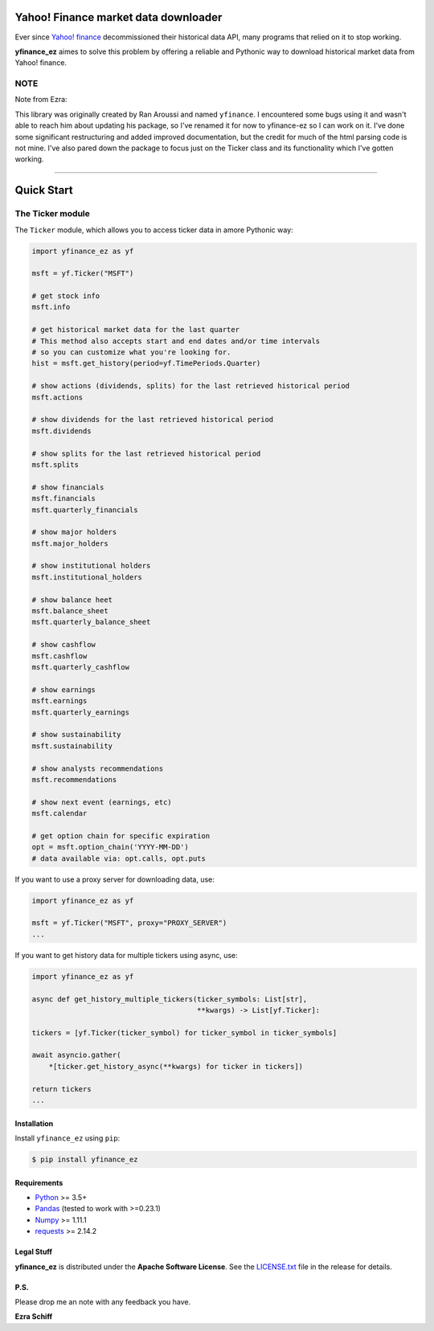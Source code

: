 Yahoo! Finance market data downloader
=====================================

.. image:: https://img.shields.io/badge/python-2.7,%203.4+-blue.svg?style=flat
    :target: https://pypi.python.org/pypi/yfinance_ez
    :alt: Python version

.. image:: https://img.shields.io/pypi/v/yfinance_ez.svg?maxAge=60
    :target: https://pypi.python.org/pypi/yfinance_ez
    :alt: PyPi version

.. image:: https://img.shields.io/pypi/status/yfinance_ez.svg?maxAge=60
    :target: https://pypi.python.org/pypi/yfinance_ez
    :alt: PyPi status

.. image:: https://img.shields.io/pypi/dm/yfinance_ez.svg?maxAge=2592000&label=installs&color=%2327B1FF
    :target: https://pypi.python.org/pypi/yfinance_ez
    :alt: PyPi downloads

.. image:: https://img.shields.io/travis/ranaroussi/yfinance_ez/master.svg?maxAge=1
    :target: https://travis-ci.com/ranaroussi/yfinance_ez
    :alt: Travis-CI build status

.. image:: https://www.codefactor.io/repository/github/ranaroussi/yfinance_ez/badge
    :target: https://www.codefactor.io/repository/github/ranaroussi/yfinance_ez
    :alt: CodeFactor

.. image:: https://img.shields.io/github/stars/ranaroussi/yfinance_ez.svg?style=social&label=Star&maxAge=60
    :target: https://github.com/ranaroussi/yfinance_ez
    :alt: Star this repo

.. image:: https://img.shields.io/twitter/follow/aroussi.svg?style=social&label=Follow&maxAge=60
    :target: https://twitter.com/aroussi
    :alt: Follow me on twitter

\

Ever since `Yahoo! finance <https://finance.yahoo.com>`_ decommissioned
their historical data API, many programs that relied on it to stop working.

**yfinance_ez** aimes to solve this problem by offering a reliable
and Pythonic way to download historical market data from Yahoo! finance.


NOTE
~~~~

Note from Ezra:

This library was originally created by Ran Aroussi and named ``yfinance``. I encountered
some bugs using it and wasn't able to reach him about updating his package, so I've
renamed it for now to yfinance-ez so I can work on it. I've done some significant restructuring
and added improved documentation, but the credit for much of the html parsing code is not mine.
I've also pared down the package to focus just on the Ticker
class and its functionality which I've gotten working.

-----

Quick Start
===========

The Ticker module
~~~~~~~~~~~~~~~~~

The ``Ticker`` module, which allows you to access
ticker data in amore Pythonic way:

.. code:: python

    import yfinance_ez as yf

    msft = yf.Ticker("MSFT")

    # get stock info
    msft.info

    # get historical market data for the last quarter
    # This method also accepts start and end dates and/or time intervals
    # so you can customize what you're looking for.
    hist = msft.get_history(period=yf.TimePeriods.Quarter)

    # show actions (dividends, splits) for the last retrieved historical period
    msft.actions

    # show dividends for the last retrieved historical period
    msft.dividends

    # show splits for the last retrieved historical period
    msft.splits

    # show financials 
    msft.financials
    msft.quarterly_financials

    # show major holders
    msft.major_holders

    # show institutional holders
    msft.institutional_holders

    # show balance heet
    msft.balance_sheet
    msft.quarterly_balance_sheet

    # show cashflow
    msft.cashflow
    msft.quarterly_cashflow

    # show earnings
    msft.earnings
    msft.quarterly_earnings

    # show sustainability
    msft.sustainability

    # show analysts recommendations
    msft.recommendations

    # show next event (earnings, etc)
    msft.calendar

    # get option chain for specific expiration
    opt = msft.option_chain('YYYY-MM-DD')
    # data available via: opt.calls, opt.puts

If you want to use a proxy server for downloading data, use:

.. code:: python

    import yfinance_ez as yf

    msft = yf.Ticker("MSFT", proxy="PROXY_SERVER")
    ...

If you want to get history data for multiple tickers using async, use:

.. code:: python

    import yfinance_ez as yf

    async def get_history_multiple_tickers(ticker_symbols: List[str],
                                           **kwargs) -> List[yf.Ticker]:

    tickers = [yf.Ticker(ticker_symbol) for ticker_symbol in ticker_symbols]

    await asyncio.gather(
        *[ticker.get_history_async(**kwargs) for ticker in tickers])

    return tickers
    ...

Installation
------------

Install ``yfinance_ez`` using ``pip``:

.. code:: bash

    $ pip install yfinance_ez


Requirements
------------

* `Python <https://www.python.org>`_ >= 3.5+
* `Pandas <https://github.com/pydata/pandas>`_ (tested to work with >=0.23.1)
* `Numpy <http://www.numpy.org>`_ >= 1.11.1
* `requests <http://docs.python-requests.org/en/master/>`_ >= 2.14.2

Legal Stuff
------------

**yfinance_ez** is distributed under the **Apache Software License**. See the `LICENSE.txt <./LICENSE.txt>`_ file in the release for details.


P.S.
------------

Please drop me an note with any feedback you have.

**Ezra Schiff**
